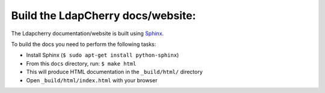 ---------------------------------------
Build the LdapCherry docs/website:
---------------------------------------

The Ldapcherry documentation/website is built using `Sphinx`_.

.. _Sphinx: http://sphinx.pocoo.org/

To build the docs you need to perform the following tasks:

* Install Sphinx (``$ sudo apt-get install python-sphinx``)
* From this ``docs`` directory, run: ``$ make html``
* This will produce HTML documentation in the ``_build/html/`` directory
* Open ``_build/html/index.html`` with your browser
